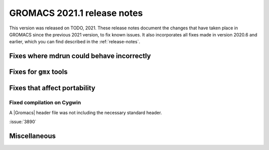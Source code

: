 GROMACS 2021.1 release notes
----------------------------

This version was released on TODO, 2021. These release notes
document the changes that have taken place in GROMACS since the
previous 2021 version, to fix known issues. It also incorporates all
fixes made in version 2020.6 and earlier, which you can find described
in the :ref:`release-notes`.

.. Note to developers!
   Please use """"""" to underline the individual entries for fixed issues in the subfolders,
   otherwise the formatting on the webpage is messed up.
   Also, please use the syntax :issue:`number` to reference issues on GitLab, without the
   a space between the colon and number!

Fixes where mdrun could behave incorrectly
^^^^^^^^^^^^^^^^^^^^^^^^^^^^^^^^^^^^^^^^^^^^^^^^

Fixes for ``gmx`` tools
^^^^^^^^^^^^^^^^^^^^^^^

Fixes that affect portability
^^^^^^^^^^^^^^^^^^^^^^^^^^^^^

Fixed compilation on Cygwin
"""""""""""""""""""""""""""

A |Gromacs| header file was not including the necessary standard
header.

:issue:`3890`

Miscellaneous
^^^^^^^^^^^^^

